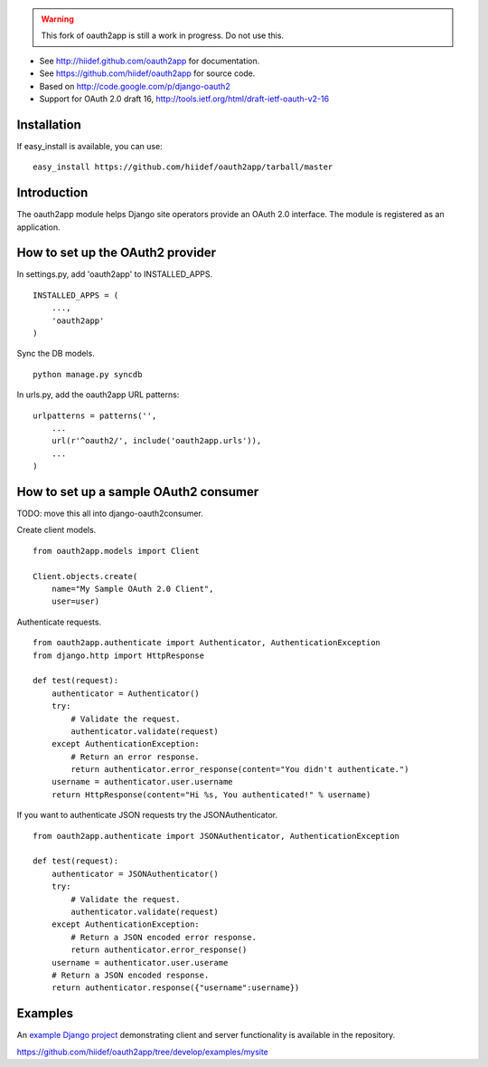 .. warning::

    This fork of oauth2app is still a work in progress.  Do not use this.


* See http://hiidef.github.com/oauth2app for documentation. 
* See https://github.com/hiidef/oauth2app for source code.
* Based on http://code.google.com/p/django-oauth2
* Support for OAuth 2.0 draft 16, http://tools.ietf.org/html/draft-ietf-oauth-v2-16

Installation
------------

If easy_install is available, you can use: ::

    easy_install https://github.com/hiidef/oauth2app/tarball/master

Introduction
------------

The oauth2app module helps Django site operators provide an OAuth 2.0 interface. The module
is registered as an application.

How to set up the OAuth2 provider
---------------------------------

In settings.py, add 'oauth2app' to INSTALLED_APPS. ::

    INSTALLED_APPS = (
        ...,
        'oauth2app' 
    )

Sync the DB models. ::

    python manage.py syncdb

In urls.py, add the oauth2app URL patterns::

    urlpatterns = patterns('',
        ...
        url(r'^oauth2/', include('oauth2app.urls')),
        ...
    )

How to set up a sample OAuth2 consumer
--------------------------------------

TODO: move this all into django-oauth2consumer.
    
Create client models. ::

    from oauth2app.models import Client

    Client.objects.create(
        name="My Sample OAuth 2.0 Client",
        user=user)

Authenticate requests. ::

    from oauth2app.authenticate import Authenticator, AuthenticationException
    from django.http import HttpResponse
    
    def test(request):
        authenticator = Authenticator()
        try:
            # Validate the request.
            authenticator.validate(request)
        except AuthenticationException:
            # Return an error response.
            return authenticator.error_response(content="You didn't authenticate.")
        username = authenticator.user.username
        return HttpResponse(content="Hi %s, You authenticated!" % username)

If you want to authenticate JSON requests try the JSONAuthenticator. ::

    from oauth2app.authenticate import JSONAuthenticator, AuthenticationException

    def test(request):
        authenticator = JSONAuthenticator()
        try:
            # Validate the request.
            authenticator.validate(request)
        except AuthenticationException:
            # Return a JSON encoded error response.
            return authenticator.error_response()
        username = authenticator.user.userame
        # Return a JSON encoded response.
        return authenticator.response({"username":username})

Examples
--------

An `example Django project <https://github.com/hiidef/oauth2app/tree/develop/examples/mysite>`_ demonstrating client and server functionality is available in the repository.

https://github.com/hiidef/oauth2app/tree/develop/examples/mysite
